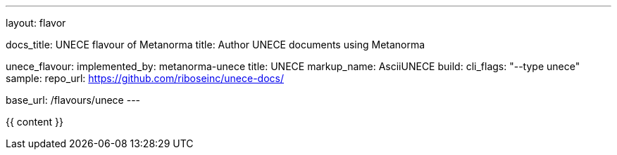 ---
layout: flavor

docs_title: UNECE flavour of Metanorma
title: Author UNECE documents using Metanorma

unece_flavour:
  implemented_by: metanorma-unece
  title: UNECE
  markup_name: AsciiUNECE
  build:
    cli_flags: "--type unece"
  sample:
    repo_url: https://github.com/riboseinc/unece-docs/

base_url: /flavours/unece
---

{{ content }}

